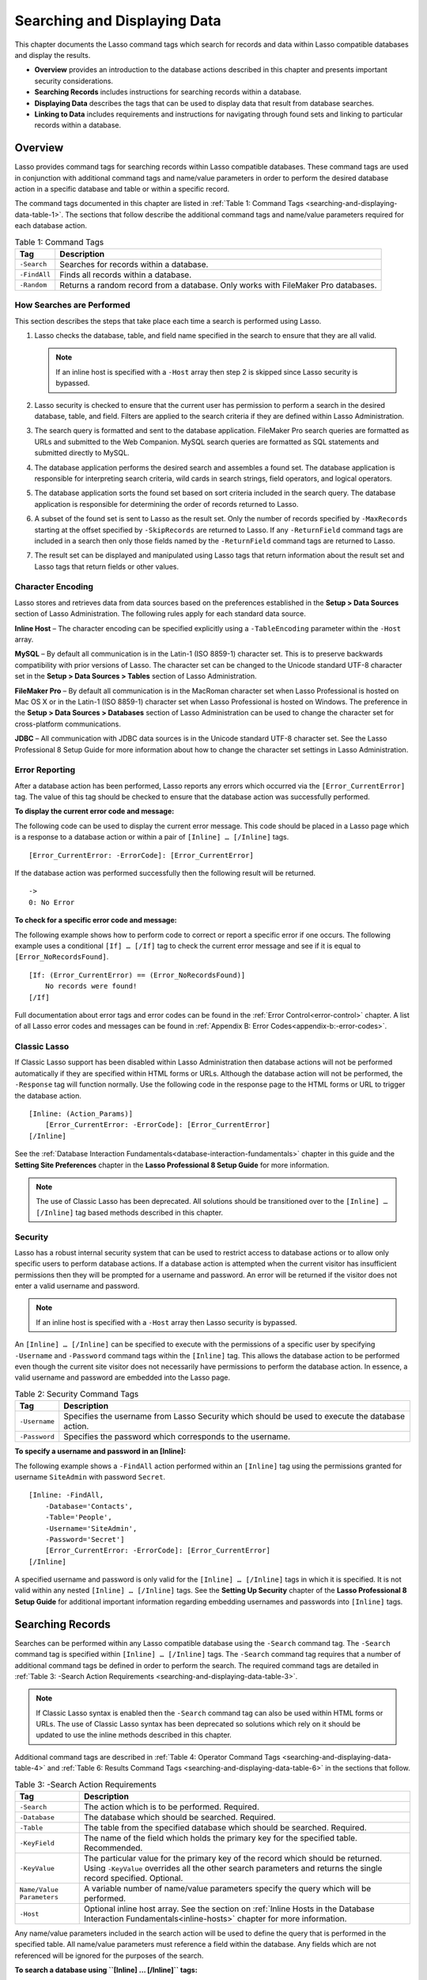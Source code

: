.. _searching-displaying:

.. direct from book

*****************************
Searching and Displaying Data
*****************************

This chapter documents the Lasso command tags which search for records
and data within Lasso compatible databases and display the results.

-  **Overview** provides an introduction to the database actions
   described in this chapter and presents important security
   considerations.
-  **Searching Records** includes instructions for searching records
   within a database.
-  **Displaying Data** describes the tags that can be used to display
   data that result from database searches.
-  **Linking to Data** includes requirements and instructions for
   navigating through found sets and linking to particular records
   within a database.

Overview
--------

Lasso provides command tags for searching records within Lasso
compatible databases. These command tags are used in conjunction with
additional command tags and name/value parameters in order to perform
the desired database action in a specific database and table or within a
specific record.

The command tags documented in this chapter are listed in :ref:`Table 1:
Command Tags <searching-and-displaying-data-table-1>`. The sections that
follow describe the additional command tags and name/value parameters
required for each database action.

.. _searching-and-displaying-data-table-1:

.. table:: Table 1: Command Tags

    +------------+--------------------------------------------------+
    |Tag         |Description                                       |
    +============+==================================================+
    |``-Search`` |Searches for records within a database.           |
    +------------+--------------------------------------------------+
    |``-FindAll``|Finds all records within a database.              |
    +------------+--------------------------------------------------+
    |``-Random`` |Returns a random record from a database. Only     |
    |            |works with FileMaker Pro databases.               |
    +------------+--------------------------------------------------+

How Searches are Performed
^^^^^^^^^^^^^^^^^^^^^^^^^^

This section describes the steps that take place each time a search is
performed using Lasso.

#.  Lasso checks the database, table, and field name specified in the
    search to ensure that they are all valid.

    .. Note:: If an inline host is specified with a ``-Host`` array then
       step 2 is skipped since Lasso security is bypassed.

#.  Lasso security is checked to ensure that the current user has
    permission to perform a search in the desired database, table, and
    field. Filters are applied to the search criteria if they are
    defined within Lasso Administration.
#.  The search query is formatted and sent to the database application.
    FileMaker Pro search queries are formatted as URLs and submitted to
    the Web Companion. MySQL search queries are formatted as SQL
    statements and submitted directly to MySQL.
#.  The database application performs the desired search and assembles
    a found set. The database application is responsible for
    interpreting search criteria, wild cards in search strings, field
    operators, and logical operators.
#.  The database application sorts the found set based on sort criteria
    included in the search query. The database application is
    responsible for determining the order of records returned to Lasso.
#.  A subset of the found set is sent to Lasso as the result set. Only
    the number of records specified by ``-MaxRecords`` starting at the
    offset specified by ``-SkipRecords`` are returned to Lasso. If any
    ``-ReturnField`` command tags are included in a search then only
    those fields named by the ``-ReturnField`` command tags are returned
    to Lasso.
#.  The result set can be displayed and manipulated using Lasso tags
    that return information about the result set and Lasso tags that
    return fields or other values.

Character Encoding
^^^^^^^^^^^^^^^^^^

Lasso stores and retrieves data from data sources based on the
preferences established in the **Setup > Data Sources** section of Lasso
Administration. The following rules apply for each standard data source.

**Inline Host** – The character encoding can be specified explicitly
using a ``-TableEncoding`` parameter within the ``-Host`` array.

**MySQL** – By default all communication is in the Latin-1 (ISO 8859-1)
character set. This is to preserve backwards compatibility with prior
versions of Lasso. The character set can be changed to the Unicode
standard UTF-8 character set in the **Setup > Data Sources > Tables**
section of Lasso Administration.

**FileMaker Pro** – By default all communication is in the MacRoman
character set when Lasso Professional is hosted on Mac OS X or in the
Latin-1 (ISO 8859-1) character set when Lasso Professional is hosted on
Windows. The preference in the **Setup > Data Sources > Databases**
section of Lasso Administration can be used to change the character set
for cross-platform communications.

**JDBC** – All communication with JDBC data sources is in the Unicode
standard UTF-8 character set. See the Lasso Professional 8 Setup Guide
for more information about how to change the character set settings in
Lasso Administration.

Error Reporting
^^^^^^^^^^^^^^^

After a database action has been performed, Lasso reports any errors
which occurred via the ``[Error_CurrentError]`` tag. The value of this
tag should be checked to ensure that the database action was
successfully performed.

**To display the current error code and message:**

The following code can be used to display the current error message.
This code should be placed in a Lasso page which is a response to a
database action or within a pair of ``[Inline] … [/Inline]`` tags.

::

    [Error_CurrentError: -ErrorCode]: [Error_CurrentError]

If the database action was performed successfully then the following
result will be returned.

::

    ->
    0: No Error

**To check for a specific error code and message:**

The following example shows how to perform code to correct or report a
specific error if one occurs. The following example uses a conditional
``[If] … [/If]`` tag to check the current error message and see if it is
equal to ``[Error_NoRecordsFound]``.

::

    [If: (Error_CurrentError) == (Error_NoRecordsFound)]
        No records were found!
    [/If] 

Full documentation about error tags and error codes can be found in the
:ref:`Error Control<error-control>` chapter. A list of all Lasso error codes and
messages can be found in :ref:`Appendix B: Error Codes<appendix-b:-error-codes>`.

Classic Lasso
^^^^^^^^^^^^^

If Classic Lasso support has been disabled within Lasso Administration
then database actions will not be performed automatically if they are
specified within HTML forms or URLs. Although the database action will
not be performed, the ``-Response`` tag will function normally. Use the
following code in the response page to the HTML forms or URL to trigger
the database action.

::

    [Inline: (Action_Params)]
        [Error_CurrentError: -ErrorCode]: [Error_CurrentError]
    [/Inline]

See the :ref:`Database Interaction Fundamentals<database-interaction-fundamentals>` chapter in this guide
and the **Setting Site Preferences** chapter in the **Lasso Professional
8 Setup Guide** for more information.

.. Note:: The use of Classic Lasso has been deprecated. All solutions
    should be transitioned over to the ``[Inline] … [/Inline]`` tag
    based methods described in this chapter.

Security
^^^^^^^^

Lasso has a robust internal security system that can be used to restrict
access to database actions or to allow only specific users to perform
database actions. If a database action is attempted when the current
visitor has insufficient permissions then they will be prompted for a
username and password. An error will be returned if the visitor does not
enter a valid username and password.

.. Note:: If an inline host is specified with a ``-Host`` array then
    Lasso security is bypassed.

An ``[Inline] … [/Inline]`` can be specified to execute with the
permissions of a specific user by specifying ``-Username`` and
``-Password`` command tags within the ``[Inline]`` tag. This allows the
database action to be performed even though the current site visitor
does not necessarily have permissions to perform the database action. In
essence, a valid username and password are embedded into the Lasso page.

.. table:: Table 2: Security Command Tags

    +-------------+--------------------------------------------------+
    |Tag          |Description                                       |
    +=============+==================================================+
    |``-Username``|Specifies the username from Lasso Security which  |
    |             |should be used to execute the database action.    |
    +-------------+--------------------------------------------------+
    |``-Password``|Specifies the password which corresponds to the   |
    |             |username.                                         |
    +-------------+--------------------------------------------------+

**To specify a username and password in an [Inline]:**

The following example shows a ``-FindAll`` action performed within an
``[Inline]`` tag using the permissions granted for username
``SiteAdmin`` with password ``Secret``.

::

    [Inline: -FindAll,
        -Database='Contacts',
        -Table='People',
        -Username='SiteAdmin',
        -Password='Secret']
        [Error_CurrentError: -ErrorCode]: [Error_CurrentError]
    [/Inline]

A specified username and password is only valid for the ``[Inline] …
[/Inline]`` tags in which it is specified. It is not valid within any
nested ``[Inline] … [/Inline]`` tags. See the **Setting Up Security**
chapter of the **Lasso Professional 8 Setup Guide** for additional
important information regarding embedding usernames and passwords into
``[Inline]`` tags.

Searching Records
-----------------

Searches can be performed within any Lasso compatible database using the
``-Search`` command tag. The ``-Search`` command tag is specified within
``[Inline] … [/Inline]`` tags. The ``-Search`` command tag requires that
a number of additional command tags be defined in order to perform the
search. The required command tags are detailed in
:ref:`Table 3: -Search Action Requirements
<searching-and-displaying-data-table-3>`.

.. Note:: If Classic Lasso syntax is enabled then the ``-Search``
    command tag can also be used within HTML forms or URLs. The use of
    Classic Lasso syntax has been deprecated so solutions which rely on
    it should be updated to use the inline methods described in this
    chapter.

Additional command tags are described in :ref:`Table 4: Operator Command
Tags <searching-and-displaying-data-table-4>` and :ref:`Table 6: Results
Command Tags <searching-and-displaying-data-table-6>` in the sections
that follow.

.. _searching-and-displaying-data-table-3:

.. table:: Table 3: -Search Action Requirements

    +-------------------------+--------------------------------------------------+
    |Tag                      |Description                                       |
    +=========================+==================================================+
    |``-Search``              |The action which is to be performed. Required.    |
    +-------------------------+--------------------------------------------------+
    |``-Database``            |The database which should be searched. Required.  |
    +-------------------------+--------------------------------------------------+
    |``-Table``               |The table from the specified database which should|
    |                         |be searched. Required.                            |
    +-------------------------+--------------------------------------------------+
    |``-KeyField``            |The name of the field which holds the primary key |
    |                         |for the specified table. Recommended.             |
    +-------------------------+--------------------------------------------------+
    |``-KeyValue``            |The particular value for the primary key of the   |
    |                         |record which should be returned. Using            |
    |                         |``-KeyValue`` overrides all the other search      |
    |                         |parameters and returns the single record          |
    |                         |specified. Optional.                              |
    +-------------------------+--------------------------------------------------+
    |``Name/Value Parameters``|A variable number of name/value parameters specify|
    |                         |the query which will be performed.                |
    +-------------------------+--------------------------------------------------+
    |``-Host``                |Optional inline host array. See the section on    |
    |                         |:ref:`Inline Hosts in the Database Interaction    |
    |                         |Fundamentals<inline-hosts>` chapter for more      |
    |                         |information.                                      |
    +-------------------------+--------------------------------------------------+

Any name/value parameters included in the search action will be used to
define the query that is performed in the specified table. All
name/value parameters must reference a field within the database. Any
fields which are not referenced will be ignored for the purposes of the
search.

**To search a database using ``[Inline] … [/Inline]`` tags:**

The following example shows how to search a database by specifying the
required command tags within an opening ``[Inline]`` tag. ``-Database``
is set to ``Contacts``, ``-Table`` is set to ``People``, and
``-KeyField`` is set to ``ID``. The search returns records which contain
``John`` with the field ``First_Name``.

The results of the search are displayed to the visitor inside the
``[Inline] … [/Inline]`` tags. The tags inside the ``[Records] …
[/Records]`` tags will repeat for each record in the found set. The
``[Field]`` tags will display the value for the specified field from the
current record being shown.

::

    [Inline: -Search,
        -Database='Contacts',
        -Table='People',
        -KeyField='ID',
        'First_Name'='John']

        [Records]
            <br>
            [Field: 'First_Name'] [Field: 'Last_Name']
        [/Records]

    [/Inline]

If the search was successful then the following results will be
returned.

::
     
    ->
    <br>John Person
    <br>John Doe

Additional name/value parameters and command tags can be used to
generate more complex searches. These techniques are documented in the
following section on :ref:`Operators`.

**To search a database using visitor-defined values:**

The following example shows how to search a database by specifying the
required command tags within an opening ``[Inline]`` tag, but allow a
site visitor to specify the search criteria in an HTML form. The visitor
is presented with an HTML form in the Lasso page ``default.lasso`` . The
HTML form contains two text inputs for ``First_Name`` and ``Last_Name``
and a submit button. The action of the form is the response page
``response.lasso`` which contains the ``[Inline] … [/Inline]`` tags that
will perform the search. The contents of the ``default.lasso`` file
include the following.

::

    <form action="response.lasso" method="POST">
        <br>First Name: <input type="text" name="First_Name" value="">
        <br>Last Name: <input type="text" name="Last_Name" value="">
        <br><input type="submit" name="-Nothing" value="Search Database">
    </form>

The search is performed and the results of the search are displayed to
the visitor inside the ``[Inline] … [/Inline]`` tags in
``response.lasso``. The values entered by the visitor in the HTML form
in ``default.lasso`` are inserted into the ``[Inline]`` tag using the
``[Action_Param]`` tag. The tags inside the ``[Records] … [/Records]``
tags will repeat for each record in the found set. The ``[Field]`` tags
will display the value for the specified field from the current record
being shown. The contents of the ``response.lasso`` file include the
following.

::

    [Inline: -Search,
        -Database='Contacts',
        -Table='People',
        -KeyField='ID',
        'First_Name'=(Action_Param: 'First_Name'),
        'Last_Name'=(Action_Param: 'Last_Name')]
        [Records]
            <br>[Field: 'First_Name'] [Field: 'Last_Name']
        [/Records]
    [/Inline]

If the visitor entered ``John`` for ``First_Name`` and ``Person`` for
``Last_Name`` then the following result would be returned.

::

    ->
    <br>John Person

.. _operators:

Operators
^^^^^^^^^

Lasso includes a set of command tags that allow operators to be used to
create complex database queries. These command tags are summarized in
:ref:`Table 4: Operator Command Tags
<searching-and-displaying-data-table-4>`.

.. _searching-and-displaying-data-table-4:

.. table:: Table 4: Operator Command Tags

    +--------------------+--------------------------------------------------+
    |Tag                 |Description                                       |
    +====================+==================================================+
    |``-OperatorLogical``|Specifies the logical operator for the            |
    |                    |search. Abbreviation is ``-OpLogical``. Defaults  |
    |                    |to ``and``.                                       |
    +--------------------+--------------------------------------------------+
    |``-Operator``       |When specified before a name/value parameter,     |
    |                    |establishes the search operator for that          |
    |                    |name/value parameter. Abbreviation is             |
    |                    |``-Op``. Defaults to ``bw``. See below for a full |
    |                    |list of field operators. Operators can also be    |
    |                    |written as ``-BW``, ``-EW``, ``-CN``, etc.        |
    +--------------------+--------------------------------------------------+
    |``-OperatorBegin``  |Specifies the logical operator for all search     |
    |                    |parameters until ``-OperatorEnd`` is              |
    |                    |reached. Abbreviation is ``-OpBegin``.            |
    +--------------------+--------------------------------------------------+
    |``-OperatorEnd``    |Specifies the end of a logical operator grouping  |
    |                    |started with ``-OperatorBegin``. Abbreviation is  |
    |                    |``-OpEnd``.                                       |
    +--------------------+--------------------------------------------------+

The operator command tags are divided into two categories.

-  **Field Operators** are specified using the ``-Operator`` command tag
   before a name/value parameter. The field operator changes the way
   that the named field is searched for the value. If no field operator
   is specified then the default begins with bw operator is used. See
   :ref:`Table 5: Field Operators
   <searching-and-displaying-data-table-5>` for a list of the possible
   values for   this tag. Field operators can also be abbreviated as
   ``-BW``, ``-EW``, ``-CN``, etc.
-  Logical Operators are specified using the ``-OperatorLogical``,
   ``-OperatorBegin``, and ``-OperatorEnd`` tags. These tags specify how
   the results of different name/value parameters are combined to form
   the full results of the search.

Field Operators
^^^^^^^^^^^^^^^

The possible values for the ``-Operator`` command tag are listed in
:ref:`Table 5: Field Operators <searching-and-displaying-data-table-5>`.
The default operator is begins with ``bw``. Case is unimportant when
specifying operators.

Field operators are interpreted differently depending on which data
source is being accessed. For example, FileMaker Pro interprets ``bw``
to mean that any word within a field can begin with the value specified
for that field. MySQL interprets ``bw`` to mean that the first word
within the field must begin with the value specified. See the chapters
on each data source or the documentation that came with a third-party
data source connector for more information.

Several of the field operators are only supported in MySQL or other SQL
databases. These include the ``ft`` full text operator and the ``rx``
and ``nrx`` regular expression operators.

.. _searching-and-displaying-data-table-5:

.. table:: Table 5: Field

    +-------------------------+--------------------------------------------------+
    |Operators                |Description                                       |
    +=========================+==================================================+
    |``-Op='bw'`` or ``-BW``  |Begins With. Default if no operator is set.       |
    +-------------------------+--------------------------------------------------+
    |``-Op='cn'`` or ``-CN``  |Contains.                                         |
    +-------------------------+--------------------------------------------------+
    |``-Op='ew'`` or ``-EW``  |Ends With.                                        |
    +-------------------------+--------------------------------------------------+
    |``-Op='eq'`` or ``-EQ``  |Equals.                                           |
    +-------------------------+--------------------------------------------------+
    |``-Op='ft'or -FT``       |Full Text. MySQL databases only.                  |
    +-------------------------+--------------------------------------------------+
    |``-Op='gt'`` or ``-GT``  |Greater Than.                                     |
    +-------------------------+--------------------------------------------------+
    |``-Op='gte'`` or ``-GTE``|Greater Than or Equals.                           |
    +-------------------------+--------------------------------------------------+
    |``-Op='lt'`` or ``-LT``  |Less Than.                                        |
    +-------------------------+--------------------------------------------------+
    |``-Op='lte'`` or ``-LTE``|Less Than or Equals.                              |
    +-------------------------+--------------------------------------------------+
    |``-Op='neq'`` or ``-NEQ``|Not Equals.                                       |
    +-------------------------+--------------------------------------------------+
    |``-Op='rx'`` or ``-RX``  |RegExp. Regular expression search. SQL databases  |
    |                         |only.                                             |
    +-------------------------+--------------------------------------------------+
    |``-Op='nrx'`` or ``-NRX``|Not RegExp. Opposite of RegExp. SQL databases     |
    |                         |only.                                             |
    +-------------------------+--------------------------------------------------+

.. Note:: In previous versions of Lasso the field operators could be
    specified using either a short form, e.g. ``bw`` or a long form,
    e.g. ``Begins With``. In Lasso Professional 8 only the short form is
    preferred. Use of the long form is deprecated. It is supported in
    this version, but may not work in future versions of Lasso
    Professional.

**To specify a field operator in an [Inline] tag:**

Specify the field operator before the name/value parameter which it will
affect. The following ``[Inline] … [/Inline]`` tags search for records
where the ``First_Name`` begins with ``J`` and the ``Last_Name`` ends
with ``son``.

::

    [Inline: -Search,
        -Database='Contacts',
        -Table='People',
        -KeyField='ID',
        -Operator='bw', 'First_Name'='J',
        -Operator='ew', 'Last_Name'='son']
        [Records]
            <br>
            [Field: 'First_Name'] [Field: 'Last_Name']
        [/Records]
    [/Inline]

The results of the search would include the following records.

::

    ->
    <br>John Person
    <br>Jane Person

Logical Operators
^^^^^^^^^^^^^^^^^

The logical operator command tag ``-OperatorLogical`` can be used with a
value of either ``AND`` or ``OR``. The command tags ``-OperatorBegin``, and
``-OperatorEnd`` can be used with values of ``AND``, ``OR``, or ``NOT``.
``-OperatorLogical`` applies to all search parameters specified with
an action . ``-OperatorBegin`` applies to all search parameters until
the matching ``-OperatorEnd`` tag is reached. The case of the value is
unimportant when specifying a logical operator.

-   ``AND`` specifies that records which are returned should fulfil all
    of the search parameters listed.
-   ``OR`` specifies that records which are returned should fulfil one
    or more of the search parameters listed.
-   ``NOT`` specifies that records which match the search criteria
    contained between the ``-OperatorBegin`` and ``-OperatorEnd`` tags
    should be omitted from the found set. ``NOT`` cannot be used with
    the ``-OperatorLogical`` tag.

.. Note:: In lieu of a ``NOT`` option for ``-OperatorLogical``, many
    field operators can be negated individually by substituting the
    opposite field operator. The following pairs of field operators are
    the opposites of each other: ``eq`` and ``neq``, ``lt`` and ``gte``,
    and ``gt`` and ``lte``.

.. Note:: **FileMaker** - The ``-OperatorBegin`` and `` -OperatorEnd``
    tags do not work with Lasso Connector for FileMaker Pro.

**To perform a search using an ``AND`` operator:**

Use the ``-OperatorLogical`` command tag with an ``AND`` value. The
following ``[Inline] … [/Inline]`` tags return records for which the
``First_Name`` field begins with ``John`` and the ``Last_Name`` field
begins with ``Doe``. The position of the ``-OperatorLogical`` command
tag within the ``[Inline]`` tag is unimportant since it applies to the
entire action.

::

    [Inline: -Search,
        -Database='Contacts',
        -Table='People',
        -KeyField='ID',
        -OperatorLogical='AND',
        'First_Name'='John',
        'Last_Name'='Doe']
        [Records]
            <br>[Field: 'First_Name'] [Field: 'Last_Name']
        [/Records]
    [/Inline]

**To perform a search using an ``OR`` operator:**

Use the ``-OperatorLogical`` command tag with an ``OR`` value. The
following ``[Inline] … [/Inline]`` tags return records for which the
``First_Name`` field begins with either ``John`` or ``Jane``. The
position of the ``-OperatorLogical`` command tag within the ``[Inline]``
tag is unimportant since it applies to the entire action.

::

    [Inline: -Search,
        -Database='Contacts',
        -Table='People',
        -KeyField='ID',
        -OperatorLogical='OR',
        'First_Name'='John',
        'First_Name'='Jane']
        [Records]
            <br>[Field: 'First_Name'] [Field: 'Last_Name']
        [/Records]
    [/Inline]

**To perform a search using a ``NOT`` operator:**

Use the ``-OperatorBegin`` and ``-OperatorEnd`` command tags with a
``NOT`` value. The following ``[Inline] … [/Inline]`` tags return
records for which the ``First_Name`` field begins with ``John`` and the
``Last_Name`` field is not ``Doe``. The operators tags must surround the
parameters of the search which are to be negated.

::

    [Inline: -Search,
        -Database='Contacts',
        -Table='People',
        -KeyField='ID',
        'First_Name'='John',
        -OperatorBegin='NOT',
        'Last_Name'='Doe',
        -OperatorEnd='NOT']
        [Records]
            <br>[Field: 'First_Name'] [Field: 'Last_Name']
        [/Records]
    [/Inline]

**To perform a search with a complex query:**

Use the ``-OperatorBegin`` and ``-OperatorEnd`` tags to build up a
complex query. As an example, a query can be constructed to find records
in a database whose ``First_Name`` and ``Last_Name`` both begin with the
same letter ``J`` or ``M``. The desired query could be written in
pseudo-code as follows.

::

    ( (First_Name begins with J) AND (Last_Name begins with J) ) OR
    ( (First_Name begins with M) AND (Last_Name begins with M) )

The pseudo code is translated into a URL as follows. Each line of the
query becomes a pair of ``-OpBegin=AND`` and ``-OpEnd=AND`` tags with a
name/value parameter for ``First_Name`` and ``Last_Name`` contained
inside. The two lines are then combined using a pair of ``-OpBegin=OR``
and ``-OpEnd=OR`` tags. The nesting of the command tags works like the
nesting of parentheses in the pseudo code above to clarify how Lasso
should combine the results of different ``name/value parameters``.

::

    <a href="/response.lasso?-Search&
        -Database=Contacts&
        -Table=People&
        -KeyField=ID&
        -OpBegin=OR&
            -OpBegin=AND&
                First_Name=J&
                Last_Name=J&
            -OpEnd=AND&
            -OpBegin=AND&
                First_Name=M&
                Last_Name=M&
            -OpEnd=AND&
        -OpEnd=OR">
        First Name and Last Name both begin with J or M
    </a>

The following results might be returned when this link is selected.

::

    ->
    <br>Johnny Johnson
    <br>Jimmy James
    <br>Mark McPerson

Results
^^^^^^^

Lasso includes a set of command tags that allow the results of a search
to be customized. These command tags do not change the found set of
records that are returned from the search, but they do change the data
that is returned to Lasso for formatting and display to the visitor. The
results command tags are summarized in :ref:`Table 6: Results Command
Tags <searching-and-displaying-data-table-6>`.

.. _searching-and-displaying-data-table-6:

.. table:: Table 6: Results Command Tags

    +-----------------+--------------------------------------------------+
    |Tag              |Description                                       |
    +=================+==================================================+
    |``-Distinct``    |Specifies that only records with distinct values  |
    |                 |in all returned fields should be returned. MySQL  |
    |                 |databases only.                                   |
    +-----------------+--------------------------------------------------+
    |``-MaxRecords``  |Specifies how many records should be shown from   |
    |                 |the found set. Optional, defaults to ``50``.      |
    +-----------------+--------------------------------------------------+
    |``-SkipRecords`` |Specifies an offset into the found set at which   |
    |                 |records should start being shown. Optional,       |
    |                 |defaults to ``1``.                                |
    +-----------------+--------------------------------------------------+
    |``-ReturnField`` |Specifies a field that should be returned in the  |
    |                 |results of the search. Multiple ``-ReturnField``  |
    |                 |tags can be used to return multiple               |
    |                 |fields. Optional, defaults to returning all fields|
    |                 |in the searched table.                            |
    +-----------------+--------------------------------------------------+
    |``-SortField``   |Specifies that the results should be sorted based |
    |                 |on the data in the named field. Multiple          |
    |                 |``-SortField`` tags can be used for complex       |
    |                 |sorts. Optional, defaults to returning data in the|
    |                 |order it appears in the database.                 |
    +-----------------+--------------------------------------------------+
    |``-SortOrder``   |When specified after a ``-SortField`` parameter,  |
    |                 |specifies the order of the sort, either           |
    |                 |``ascending``, ``descending`` or custom. Optional,|
    |                 |defaults to ``ascending`` for each ``-SortField``.|
    +-----------------+--------------------------------------------------+
    |``-SortRandom``  |Sorts the returned results randomly. MySQL        |
    |                 |databases only.                                   |
    +-----------------+--------------------------------------------------+
    |``-UseLimit``    |Specifies that a MySQL ``LIMIT`` should be used   |
    |                 |instead of Lasso's built-in tools for limiting the|
    |                 |found set. MySQL databases only.                  |
    +-----------------+--------------------------------------------------+
    |``-NoValueLists``|Specifies that value lists should not be fetched  |
    |                 |with the results. This applies to FileMaker Server|
    |                 |data sources and may apply to others as           |
    |                 |well. Check the chapters on each data source for  |
    |                 |details.                                          |
    +-----------------+--------------------------------------------------+

The results command tags are divided into three categories.

-  **Sorting** is specified using the ``-SortField`` and ``-SortOrder``
   command tags. These tags change the order of the records which are
   returned by the search. The sort is performed by the database
   application before Lasso receives the record set.
   
   The ``-SortRandom`` tag can be used to perform a random sort on the
   found set from MySQL databases. Note that the sort will be random
   each time a set of records is returned so ``-MaxRecords`` and
   ``-SkipRecords`` cannot be used to navigate a found set that is
   sorted randomly.

-  The portion of the **Found Set** being shown is specified using the
   ``-MaxRecords`` and ``-SkipRecords`` tags. ``-MaxRecords`` sets the
   number of records which will be shown between the ``[Records] …
   [/Records]`` tags that format the results for the visitor. The
   ``-SkipRecords`` tag sets the offset into the found set which is
   shown. These two tags define the window of records which are shown
   and can be used to navigate through a found set.
   
   The ``-UseLimit`` tag instructs MySQL data sources to use a SQL
   ``LIMIT`` tag to restrict the found set based on the values of the
   ``-MaxRecords`` and ``-SkipRecords`` tags. This may increase
   performance when many records are being found, but ``-MaxRecords`` is
   set to a low value.

-  The **Fields** which are available are specified using the
   ``-ReturnField`` tag. Normally, all fields in the table that was
   searched are returned. If any ``-ReturnField`` tags are specified
   then only those fields will be available to be returned to the
   visitor using the ``[Field]`` tag. Specifying ``-ReturnField`` tags
   can improve the performance of Lasso by not sending unnecessary data
   between the database and the Web server.

   .. Note:: In order to use the ``[KeyField_Value]`` tag within an
    inline the ``keyfield`` must be specified as one of the
    ``-ReturnField`` values.

-  The ``-Distinct`` tag instructs MySQL data sources to return only
   records which contain distinct values across all returned fields.
   This tag is useful when combined with a single ``-ReturnField`` tag
   and a ``-FindAll`` to return all distinct values from a single field
   in the database.

**To return sorted results:**

Specify ``-SortField`` and ``-SortOrder`` command tags within the search
parameters. The following inline includes sort command tags. The records
are first sorted by ``Last_Name`` in ascending order, then sorted by
``First_Name`` in ascending order.

::

    [Inline: -Search,
        -Database='Contacts',
        -Table='People',
        -KeyField='ID',
        'First_Name'='J',
        -SortField='Last_Name', -SortOrder='Ascending',
        -SortField='First_Name', -SortOrder='Ascending']
        [Records]
            <br>
            [Field: 'First_Name'] [Field: 'Last_Name']
        [/Records]
    [/Inline]

The following results could be returned when this inline is run. The
returned records are sorted in order of ``Last_Name``. If the
``Last_Name`` of two records are equal then those records are sorted in
order of ``First_Name``.

::

    ->
    <br>Jane Doe
    <br>John Doe
    <br>Jane Person
    <br>John Person

**To return a portion of a found set:**

A portion of a found set can be returned by manipulating the values for
``-MaxRecords`` and ``-SkipRecords``. In the following example, a search
is performed for records where the ``First_Name`` begins with ``J``.
This search returns four records, but only the second two records are
shown. ``-MaxRecords`` is set to ``2`` to show only two records and
``-SkipRecords`` is set to ``2`` to skip the first two records.

::

    [Inline: -Search,
        -Database='Contacts',
        -Table='People',
        -KeyField='ID',
        'First_Name'='J',
        -MaxRecords=2,
        -SkipRecords=2]
        [Records]
            <br>[Field: 'First_Name']
        [/Records]
    [/Inline]

The following results could be returned when this inline is run. Neither
of the ``Doe`` records from the previous example are shown since they
are skipped over.

::

    ->
    <br>Jane Person
    <br>John Person

**To limit the fields returned in search results:**

Use the ``-ReturnField`` command tag. If a single ``-ReturnField``
command tag is used then only the fields that are specified will be
returned. If no ``-ReturnField`` command tags are specified then all
fields within the current table will be shown. In the following example,
only the ``First_Name`` field is shown since it is the only field
specified within a ``-ReturnField`` command tag.

::

    [Inline: -Search,
        -Database='Contacts',
        -Table='People',
        -KeyField='ID',
        'First_Name'='J',
        -ReturnField='First_Name']
        [Records]
            <br>[Field: 'First_Name']
        [/Records]
    [/Inline]

The following results could be returned when this link is selected. The
``Last_Name`` field cannot be shown for any of these records since it was
not specified in a``-ReturnField`` command tag.

::

    ->
    <br>Jane
    <br>John
    <br>Jane
    <br>John

If ``[Field: 'Last_Name']`` were specified inside the ``[Inline] …
[/Inline]`` tags and not specified as a``-ReturnField`` then an error
would be returned rather than the indicated results.

Finding All Records
^^^^^^^^^^^^^^^^^^^

All records can be returned from a database using the ``-FindAll``
command tag. The ``-FindAll`` command tag functions exactly like the
``-Search`` command tag except that no name/value parameters or operator
tags are required. Sort tags and tags which sort and limit the found set
work the same as they do for ``-Search`` actions. ``-FindAll`` actions
can be specified in ``[Inline] … [/Inline]`` tags.

.. Note:: If Classic Lasso syntax is enabled then the ``-FindAll``
    command tag can also be used within HTML forms or URLs. The use of
    Classic Lasso syntax has been deprecated so solutions which rely on
    it should be updated to use the inline methods described in this
    chapter.

.. table:: Table 7: -FindAll Action Requirements

    +-------------+--------------------------------------------------+
    |Tag          |Description                                       |
    +=============+==================================================+
    |``-FindAll`` |The action which is to be performed. Required.    |
    +-------------+--------------------------------------------------+
    |``-Database``|The database which should be searched. Required.  |
    +-------------+--------------------------------------------------+
    |``-Table``   |The table from the specified database which should|
    |             |be searched. Required.                            |
    +-------------+--------------------------------------------------+
    |``-KeyField``|The name of the field which holds the primary key |
    |             |for the specified table. Recommended.             |
    +-------------+--------------------------------------------------+
    |``-Host``    |Optional inline host array. See the section on    |
    |             |:ref:`Inline Hosts<inline-hosts>` in the Database |
    |             |Interaction Fundamentals chapter for more         |
    |             |information.                                      |
    +-------------+--------------------------------------------------+

**To find all records within a database:**

The following ``[Inline] … [/Inline]`` tags find all records within a
database ``Contacts`` and displays them. The results are shown below.

::

    [Inline: -FindAll,
        -Database='Contacts',
        -Table='People',
        -KeyField='ID']
        [Records]
            <br>[Field: 'First_Name'] [Field: 'Last_Name']
        [/Records]
    [/Inline]

    ->
    <br>Jane Doe
    <br>John Person
    <br>Jane Person
    <br>John Doe

**To return all unique field values:**

The unique values from a field in a MySQL database can be returned using
the ``-Distinct`` tag. Only records which have distinct values across
all fields will be returned. In the following example, a ``-FindAll``
action is used on the ``People`` table of the ``Contacts`` database.
Only distinct values from the ``Last_Name`` field are returned.

::

    [Inline: -FindAll,
        -Database='Contacts',
        -Table='People',
        -Distinct,
        -SortField='First_Name',
        -ReturnField='First_Name']
        [Records]
            <br>[Field: 'First_Name']
        [/Records]
    [/Inline]

The following results are returned. Even though there are multiple
instances of ``John`` and ``Jane`` in the database, only one record for
each name is returned.

::

    ->
    <br>Jane
    <br>John

Finding Random Records
^^^^^^^^^^^^^^^^^^^^^^

A random record can be returned from a database using the ``-Random``
command tag. The ``-Random`` command tag functions exactly like the
``-Search`` command tag except that no name/value parameters or operator
tags are required. ``-Random`` actions can be specified in ``[Inline] …
[/Inline]`` tags.

.. Note:: If Classic Lasso syntax is enabled then the ``-Random``
    command tag can also be used within HTML forms or URLs. The use of
    Classic Lasso syntax has been deprecated so solutions which rely on
    it should be updated to use the inline methods described in this
    chapter.

.. table:: Table 8: -Random Action Requirements

    +-------------+--------------------------------------------------+
    |Tag          |Description                                       |
    +=============+==================================================+
    |``-Random``  |The action which is to be performed. Required.    |
    +-------------+--------------------------------------------------+
    |``-Database``|The database which should be searched. Required.  |
    +-------------+--------------------------------------------------+
    |``-Table``   |The table from the specified database which should|
    |             |be searched. Required.                            |
    +-------------+--------------------------------------------------+
    |``-KeyField``|The name of the field which holds the primary key |
    |             |for the specified table. Recommended.             |
    +-------------+--------------------------------------------------+
    |``-Host``    |Optional inline host array. See the section on    |
    |             |:ref:`Inline Hosts<inline-hosts>` in the Database |
    |             |Interaction Fundamentals chapter for more         |
    |             |information.                                      |
    +-------------+--------------------------------------------------+

**To find a single random record from a database:**

The following inline finds a single random record from a FileMaker Pro
database ``Contacts.fp3`` and displays it. ``-MaxRecords`` is set to
``1`` to ensure that only a single record is shown. One potential result
is shown below. Each time this inline is run a different record will be
returned.

::

    [Inline: -Random,
        -Database='Contacts',
        -Table='People',
        -KeyField='ID',
        -MaxRecords=1]
        [Records]
            <br>[Field: 'First_Name'] [Field: 'Last_Name']
        [/Records]
    [/Inline]
    -> <br>Jane Person

**To return multiple records sorted in random order:**

The ``-SortRandom`` tag can be used with the ``-Search`` or ``-FindAll``
actions to return many records from a MySQL database sorted in random
order. In the following example, all records from the ``People`` table of
the ``Contacts`` database are returned in random order.

::

    [Inline: -FindAll,
        -Database='Contacts',
        -Table='People',
        -KeyField='ID',
        -SortRandom]
        [Records]
            <br>[Field: 'First_Name'] [Field: 'Last_Name']
        [/Records]
    [/Inline]

    ->
    <br>John Doe
    <br>Jane Doe
    <br>Jane Person
    <br>John Person

Displaying Data
---------------

The examples in this chapter have all relied on the ``[Records] …
[/Records]`` tags and ``[Field]`` tag to display the results of the
search that have been performed. This section describes the use of these
tags in more detail.

.. table:: Table 9: Field Display Tags

    +--------------------------+--------------------------------------------------+
    |Tag                       |Description                                       |
    +==========================+==================================================+
    |``[Records] … [/Records]``|Loops through each record in a found set. Optional|
    |                          |``-InlineName`` parameter specifies that results  |
    |                          |should be returned from a named inline. Synonym is|
    |                          |``[Rows] … [/Rows]``.                             |
    +--------------------------+--------------------------------------------------+
    |``[Field]``               |Returns the value for a database field. Requires  |
    |                          |one parameter, the field name. Optional parameter |
    |                          |``-RecordIndex`` specifies what record in the     |
    |                          |current found set a field should be shown         |
    |                          |from. Synonym is ``[Column]``.                    |
    +--------------------------+--------------------------------------------------+

The ``[Field]`` tag always returns the value for a field from the
current record when it is used within ``[Records] … [/Records]`` tags.
If the ``[Field]`` tag is used outside of ``[Records] … [/Records]``
tags then it returns the value for a field from the first record in the
found set. If the found set is only one record then the ``[Records] …
[/Records]`` tags are optional.

.. Note:: **FileMaker** - Lasso Connector for FileMaker Pro includes a
    collection of FileMaker Pro specific tags which return database
    results. See the :ref:`FileMaker Data Sources
    <FileMaker-Data-Sources>` chapter for more information.

**To display the results from a search:**

Use the ``[Records] … [/Records]`` tags and ``[Field]`` tag to display
the results of a search. The following ``[Inline] … [/Inline]`` tags
perform a ``-FindAll`` action in a database ``Contacts``. The results
are returned each formatted on a line by itself. The ``[Loop_Count]``
tag is used to indicate the order within the found set.

::

    [Inline: -FindAll,
        -Database='Contacts',
        -Table='People',
        -KeyField='ID']
        [Records]
            <br>[Loop_Count]: [Field: 'First_Name'] [Field: 'Last_Name']
        [/Records]
    [/Inline]

    ->
    <br>1: Jane Doe
    <br>2: John Person
    <br>3: Jane Person
    <br>4: John Doe

**To display the results for a single record:**

Use ``[Field]`` tags within the contents of the ``[Inline] … [/Inline]``
tags. The ``[Records] … [/Records]`` tags are unnecessary if only a
single record is returned. The following ``[Inline] … [/Inline]`` tags
perform a ``-Search`` for a single record whose primary key ``ID``
equals ``1``. The ``[KeyField_Value]`` is shown along with the
``[Field]`` values for the record.

::

    [Inline: -Search,
        -Database='Contacts',
        -Table='People',
        -KeyField='ID',
        -KeyValue=1]
        <br>[KeyField_Value]: [Field: 'First_Name'] [Field: 'Last_Name']
    [/Inline]

    ->
    <br>1: Jane Doe

**To display the results from a named inline:**

Use the ``-InlineName`` parameter in both the opening ``[Inline]`` tag
and in the opening ``[Records]`` tag. The ``[Records] … [/Records]``
tags can be located anywhere in the page after the ``[Inline] …
[/Inline]`` tags that define the database action. The following example
shows a ``-FindAll`` action at the top of a page in a LassoScript with
the results formatted later.

::

    <?LassoScript
        Inline: -FindAll,
            -Database='Contacts',
            -Table='People',
            -KeyField='ID',
            -InlineName='FindAll Results';
        /Inline;
    ?>

    … Page Contents …

    [Records: -InlineName='FindAll Results']
        <br>[Loop_Count]: [Field: 'First_Name'] [Field: 'Last_Name']
    [/Records]

    ->
    <br>1: Jane Doe
    <br>2: John Person
    <br>3: Jane Person
    <br>4: John Doe

**To display the results from a search out of order:**

The ``-RecordIndex`` parameter of the ``[Field]`` tag can be used to
show results out of order. Instead of using ``[Records] … [/Records]``
tags to loop through a found set, the following example uses ``[Loop] …
[/Loop]`` tags to loop down through the found set from
``[MaxRecords_Value]`` to ``1``. The ``[Field]`` tags all reference the
``[Loop_Count]`` in their ``-RecordIndex`` parameter.

::

    [Inline: -FindAll,
        -Database='Contacts',
        -Table='People',
        -KeyField='ID']
        [Loop: -LoopFrom=(MaxRecords_Value), -LoopTo=1, -LoopIncrement=-1]
            <br>[Loop_Count]: [Field: 'First_Name', -RecordIndex=(Loop_Count)]
            [Field: 'Last_Name', -RecordIndex=(Loop_Count)]
        [/Loop]
    [/Inline]

    ->
    <br>4: John Doe
    <br>3: Jane Person
    <br>2: John Person
    <br>1: Jane Doe

Linking to Data
---------------

This section describes how to create links which allow a visitor to
manipulate the found set. The following types of links can be created.

-  **Navigation** – Links can be created which allow a visitor to page
   through a found set. Only a portion of the found set needs to be
   shown, but the entire found set can be accessed.
-  **Detail** – Links can be created which allow detail about a
   particular record to be shown in another Lasso page.
-  **Sorting** – Links can be provided to re-sort the current found set
   on a different field.

.. Note:: If Classic Lasso syntax is enabled then the links tags can be
    used to trigger actions using command tags embedded in URLs. The use
    of Classic Lasso syntax has been deprecated so solutions which rely
    on it should be updated to use the inline methods described in this
    chapter.

Most of the link techniques implicitly assume that the records within
the database are not going to change while the visitor is navigating
through the found set. The database search is actually performed again
for every page served to a visitor and if the number of results change
then the records being shown to the visitor can be shifted or altered as
soon as another link is selected.

Link Tags
^^^^^^^^^

Lasso 8 includes many tags which make creating detail links and
navigation links easy within Lasso solutions. The general purpose link
tags are specified in :ref:`Table 10: Link Tags
<searching-and-displaying-data-table-10>`. The common parameters for all
link tags are specified in :ref:`Table 11: Link Tag Parameters
<searching-and-displaying-data-table-11>`.

The remainder of the chapter lists and demonstrates the link URL,
container, and parameter tags. Tags which generate URLs for links
automatically are listed in :ref:`Table 12: Link URL Tags
<searching-and-displaying-data-table-12>`. Container tags which generate
entire HTML anchor tags ``<a>`` automatically are listed in :ref:`Table
13: Link Container Tags <searching-and-displaying-data-table-13>`. Tags
which provide parameter arrays for each link option are listed in
:ref:`Table 14: Link Parameter Tags
<searching-and-displaying-data-table-14>`.

.. _searching-and-displaying-data-table-10:

.. table:: Table 10: Link Tags

    +----------------------------------------+--------------------------------------------------+
    |Tag                                     |Description                                       |
    +========================================+==================================================+
    |``[Link] … [/Link]``                    |General purpose link tag that provides an anchor  |
    |                                        |tag with the specified parameters. The            |
    |                                        |``-Response`` parameter is used as the URL for the|
    |                                        |link.                                             |
    +----------------------------------------+--------------------------------------------------+
    |``[Link_Params]``                       |General purpose link tag that processes a set of  |
    |                                        |parameters using the common rules for all link    |
    |                                        |tags.                                             |
    +----------------------------------------+--------------------------------------------------+
    |``[Link_NextGroup] … [/Link_NextGroup]``|Sets a standard set of options that will be used  |
    |                                        |for all link tags that follow in the current Lasso|
    |                                        |page.                                             |
    +----------------------------------------+--------------------------------------------------+
    |``[Link_URL]``                          |General purpose link tag that provides a URL based|
    |                                        |on the specified parameters. The ``-Response``    |
    |                                        |parameter is used as the URL for the link.        |
    +----------------------------------------+--------------------------------------------------+

Each of the general purpose link tags implement the basic behavior of
all the link tags, but are not usually used on their own. The section on
:ref:`Link Tag Parameters <link-tag-parameters>` below describes the
common parameters that all link tags interpret. The following sections
include the link URL, container, and parameter tags and examples of
their use.

.. Note:: The ``[Link_…]`` tags do not include values for the ``-SQL``,
    ``-Username``, ``-Password`` or the ``-ReturnField`` tags in the
    links they generate.

.. _link-tag-parameters:

Link Tag Parameters
^^^^^^^^^^^^^^^^^^^

All of the link tags accept the same parameters which allow the link
that is being formed to be customized. These parameters include all the
command tags which can be passed to the opening ``[Inline]`` tag and a
series of parameters detailed in :ref:`Table 11: Link Tag
Parameters <searching-and-displaying-data-table-11>` which allow various
command tags to be removed from the generated link tags.

The link tags interpret their parameters as follows.

-  The parameters are processed in the order they are specified within
   the link tag. Later parameters override earlier parameters.
-  Most link tags process ``[Action_Params]`` first, then any parameters
   specified in ``[Link_SetFormat]``, and finally the parameters
   specified within the link tag itself. The general purpose link tags
   do not include ``[Action_Params]`` automatically.
-  Parameters of type array are inserted into the parameters as if each
   item of the array was specified in order at the location of the
   array.
-  Many command tags will only be included once in the resulting link.
   These include ``-Database``, ``-Table``, ``-KeyField``,
   ``-MaxRecords``, and any other command tags that can only be
   specified once within an inline. The last value for the command tag
   will be included in the resulting link.
-  Only one action such as ``-Search``, ``-FindAll``, or ``-Nothing``
   will be included in the resulting link. The last action specified in
   the link tag will be used.
-  Command tags such as ``-Required``, ``-Op``, ``-OpBegin``,
   ``-OpEnd``, ``-SortField``, ``-SortOrder``, and ``-Token`` will be
   included in the order they are specified within the tag.
-  The resulting link will consist of the action followed by all command
   tags specified once in alphabetical order, and finally all name/value
   parameters and command tags that are specified multiple times in the
   same order they were specified in the parameters.
-  All ``-No…`` parameters are interpreted at the location they occur in
   the parameters. If a ``-NoDatabase`` parameter is specified early in
   the parameter list and a ``-Database`` command tag is included later
   then the ``-Database`` command tag will be included in the resulting
   link.
-  The ``-NoClassic`` parameter removes all command tags that are not
   essential to specifying the search and location in the found set to
   an ``[Inline]`` tag. The ``-Database``, ``-Table``, ``-KeyField``,
   and action are all removed. All name/value parameters, ``-Sort…``
   tags, ``-Op`` tags, and either ``-MaxRecords`` and ``-SkipRecords``
   or ``-KeyValue`` are included.
-  The value of the ``-Response`` command tag will be used as the URL for
   the resulting link. The link tags always link to a response file on
   the same server they are called. If not specified the ``-Response``
   will be the same as ``[Response_FilePath]``.
-  The ``-SQL``, ``-Username``, ``-Password``, and ``-ReturnField`` tags
   are never returned by the link tags.

.. Note:: The ``[Referrer]`` and ``[Referrer_URL]`` tags are special
    cases which simply return the referrer specified in the HTTP request
    header. They do not accept any parameters.

.. _searching-and-displaying-data-table-11:

.. table:: Table 11: Link Tag Parameters

    +-------------------------------+--------------------------------------------------+
    |Tag                            |Description                                       |
    +===============================+==================================================+
    |Command Tag                    |Inserts the specified command tag. Either appends |
    |                               |the command tag or overrides an existing command  |
    |                               |tag with the new value.                           |
    +-------------------------------+--------------------------------------------------+
    |Name/Value Pair                |Inserts the specified name/value pair.            |
    +-------------------------------+--------------------------------------------------+
    |Array Parameter                |An array of pairs is inserted as if each          |
    |                               |name/value pair in the array was specified in the |
    |                               |tag parameters at the location of the array.      |
    +-------------------------------+--------------------------------------------------+
    |``-NoAction``                  |Removes the action command tag.                   |
    +-------------------------------+--------------------------------------------------+
    |``-NoClassic``                 |Removes all parameters required to specify an     |
    |                               |action in Classic Lasso leaving only those        |
    |                               |parameters required to specify the query and      |
    |                               |current location in the found set.                |
    +-------------------------------+--------------------------------------------------+
    |``-NoDatabase``                |Removes the ``-Database`` command tag.            |
    +-------------------------------+--------------------------------------------------+
    |``-NoTable``                   |Removes the ``-Table`` or ``-Layout`` command     |
    |                               |tag. ``-NoLayout`` is a synonym.                  |
    +-------------------------------+--------------------------------------------------+
    |``-NoKeyField``                |Removes the ``-KeyField`` command tag.            |
    +-------------------------------+--------------------------------------------------+
    |``-NoKeyValue``                |Removes the ``-KeyValue`` command tag.            |
    +-------------------------------+--------------------------------------------------+
    |``-NoOperatorLogical``         |Removes the ``-OperatorLogical`` command tag.     |
    +-------------------------------+--------------------------------------------------+
    |``-NoResponse``                |Removes the ``-Response`` command tag.            |
    +-------------------------------+--------------------------------------------------+
    |``-NoMaxRecords``              |Removes the ``-MaxRecords`` command tag.          |
    +-------------------------------+--------------------------------------------------+
    |``-NoSkipRecords``             |Removes the ``-SkipRecords`` command tag.         |
    +-------------------------------+--------------------------------------------------+
    |``-NoParams``                  |Removes name/value pairs, ``-Operator``,          |
    |                               |``-OperatorBegin``, ``-OperatorEnd``, and         |
    |                               |``-Required`` tags.                               |
    +-------------------------------+--------------------------------------------------+
    |``-NoSort``                    |Removes all ``-Sort…`` command tags.              |
    +-------------------------------+--------------------------------------------------+
    |``-NoToken``, ``-NoToken.Name``|Removes the ``-Token`` command tag. With a        |
    |                               |parameter as ``-NoToken.Name`` removes the        |
    |                               |specified token command tag.                      |
    +-------------------------------+--------------------------------------------------+
    |``-NoTokens``                  |Removes all ``-Token…`` command tags.             |
    +-------------------------------+--------------------------------------------------+
    |``-NoSchema``                  |Removes the ``-Schema`` command tag for JDBC data |
    |                               |sources.                                          |
    +-------------------------------+--------------------------------------------------+
    |``-No.Name``                   |Removes a specified name/value parameter.         |
    +-------------------------------+--------------------------------------------------+
    |``-Response``                  |Specifies the file that will be used as the URL   |
    |                               |for the link tag. The link tags always link to a  |
    |                               |file on the current server.                       |
    +-------------------------------+--------------------------------------------------+

Link URL Tags
^^^^^^^^^^^^^

The tags listed in :ref:`Table 12: Link URL Tags
<searching-and-displaying-data-table-12>` each return a URL based on the
current database action. Each of these tags accepts the same parameters
as specified in :ref:`Table 11: Link Tag Parameters
<searching-and-displaying-data-table-11>` above and corresponds to
matching container and parameter tags. Examples of the link tags are
included in the Link Examples section that follows.

.. _searching-and-displaying-data-table-12:

.. table:: Table 12: Link URL Tags

    +---------------------------+--------------------------------------------------+
    |Tag                        |Description                                       |
    +===========================+==================================================+
    |``[Link_CurrentActionURL]``|Returns a link to the current Lasso action.       |
    +---------------------------+--------------------------------------------------+
    |``[Link_FirstGroupURL]``   |Returns a link to the first group of records based|
    |                           |on the current Lasso action. Sets ``-SkipRecords``|
    |                           |to ``0``.                                         |
    +---------------------------+--------------------------------------------------+
    |``[Link_PrevGroupURL]``    |Returns a link to the next group of records based |
    |                           |on the current Lasso action. Changes              |
    |                           |``-SkipRecords``.                                 |
    +---------------------------+--------------------------------------------------+
    |``[Link_NextGroupURL]``    |Returns a link to the next group of records based |
    |                           |on the current Lasso action. Changes              |
    |                           |``-SkipRecords``.                                 |
    +---------------------------+--------------------------------------------------+
    |``[Link_LastGroupURL]``    |Returns a link to the last group of records based |
    |                           |on the current Lasso action. Changes              |
    |                           |``-SkipRecords``.                                 |
    +---------------------------+--------------------------------------------------+
    |``[Link_CurrentRecordURL]``|Returns a link to the current record. Sets        |
    |                           |``-MaxRecords`` to ``1`` and changes              |
    |                           |``-SkipRecords``.                                 |
    +---------------------------+--------------------------------------------------+
    |``[Link_FirstRecordURL]``  |Returns a link to the first record based on the   |
    |                           |current Lasso action. Sets ``-MaxRecords`` to     |
    |                           |``1`` and ``-SkipRecords`` to ``0``.              |
    +---------------------------+--------------------------------------------------+
    |``[Link_PrevRecordURL]``   |Returns a link to the next record based on the    |
    |                           |current Lasso action. Sets ``-MaxRecords`` to     |
    |                           |``1`` and changes ``-SkipRecords``.               |
    +---------------------------+--------------------------------------------------+
    |``[Link_LastRecordURL]``   |Returns a link to the last record based on the    |
    |                           |current Lasso action. Sets ``-`MaxRecords`` to    |
    |                           |``1`` and changes ``-SkipRecords``.               |
    +---------------------------+--------------------------------------------------+
    |``[Link_DetailURL]``       |Returns a link to the current record using the    |
    |                           |primary key and key value. Changes ``-KeyValue``. |
    +---------------------------+--------------------------------------------------+
    |``[Referrer_URL]``         |Returns a link to the previous page which the     |
    |                           |visitor was at before the current                 |
    |                           |page. ``[Referer_URL]`` is a synonym.             |
    +---------------------------+--------------------------------------------------+

.. Note:: The ``[Referrer_URL]`` tag is a special case which simply
    returns the referrer specified in the HTTP request header. It does
    not accept any parameters.

Link Container Tags
^^^^^^^^^^^^^^^^^^^

The tags listed in :ref:`Table 13: Link Container Tags
<searching-and-displaying-data-table-13>` each return an anchor tag
based on the current database action. The anchor tags surround the
contents of the container tag. If the link tag is not valid then no
result is returned. Each of these tags accepts the same parameters as
specified in :ref:`Table 11: Link Tag Parameters
<searching-and-displaying-data-table-11>` above and corresponds to
matching URL and parameter tags. Examples of the link tags are included
in the :ref:`Link Examples <link-examples>` section that follows.

.. _searching-and-displaying-data-table-13:

.. table:: Table 13: Link Container Tags

    +------------------------+--------------------------------------------------+
    |Tag                     |Description                                       |
    +========================+==================================================+
    |``[Link_CurrentAction]``|Returns a link to the current Lasso action.       |
    +------------------------+--------------------------------------------------+
    |``[Link_FirstGroup]``   |Returns a link to the first group of records based|
    |                        |on the current Lasso action. Sets ``-SkipRecords``|
    |                        |to ``0``.                                         |
    +------------------------+--------------------------------------------------+
    |``[Link_PrevGroup]``    |Returns a link to the previous group of records   |
    |                        |based on the current Lasso action. Changes        |
    |                        |``-SkipRecords``.                                 |
    +------------------------+--------------------------------------------------+
    |``[Link_NextGroup]``    |Returns a link to the next group of records based |
    |                        |on the current Lasso action. Changes              |
    |                        |``-SkipRecords``.                                 |
    +------------------------+--------------------------------------------------+
    |``[Link_LastGroup]``    |Returns a link to the last group of records based |
    |                        |on the current Lasso action. Changes              |
    |                        |``-SkipRecords``.                                 |
    +------------------------+--------------------------------------------------+
    |``[Link_CurrentRecord]``|Returns a link to the current record. Sets        |
    |                        |``-MaxRecords`` to ``1`` and changes              |
    |                        |``-SkipRecords``.                                 |
    +------------------------+--------------------------------------------------+
    |``[Link_FirstRecord]``  |Returns a link to the first record based on the   |
    |                        |current Lasso action. Sets ``-MaxRecords`` to     |
    |                        |``1`` and ``-SkipRecords`` to ``0``.              |
    +------------------------+--------------------------------------------------+
    |``[Link_PrevRecord]``   |Returns a link to the previous record based on the|
    |                        |current Lasso action. Sets ``-MaxRecords`` to     |
    |                        |``1`` and changes ``-SkipRecords``.               |
    +------------------------+--------------------------------------------------+
    |``[Link_NextRecord]``   |Returns a link to the next record based on the    |
    |                        |current Lasso action. Sets ``-MaxRecords`` to     |
    |                        |``1`` and changes ``-SkipRecords``.               |
    +------------------------+--------------------------------------------------+
    |``[Link_LastRecord]``   |Returns a link to the last record based on the    |
    |                        |current Lasso action. Sets ``-MaxRecords`` to     |
    |                        |``1`` and changes ``-SkipRecords``.               |
    +------------------------+--------------------------------------------------+
    |``[Link_Detail]``       |Returns a link to the current record using the    |
    |                        |``-KeyField`` and ``-KeyValue``. Changes          |
    |                        |``-KeyValue``.                                    |
    +------------------------+--------------------------------------------------+
    |``[Referrer_URL]``      |Returns a link to the previous page which the     |
    |                        |visitor was at before the current                 |
    |                        |page. ``[Referer_URL]`` is a synonym.             |
    +------------------------+--------------------------------------------------+

.. Note:: The ``[Referrer] … [/Referrer]`` tag is a special case which
    simply returns the referrer specified in the HTTP request header. It
    does not accept any parameters.

Link Parameter Tags
^^^^^^^^^^^^^^^^^^^

The tags listed in :ref:`Table 14: Link Parameter Tags
<searching-and-displaying-data-table-14>` each return an array of
parameters based on the current database action. Each of these tags
accepts the same parameters as specified in :ref:`Table 11: Link Tag
Parameters <searching-and-displaying-data-table-11>` above and
corresponds to matching container and URL tags. Examples of the link
tags are included in the :ref:`Link Examples <link-examples>` section
that follows.

.. _searching-and-displaying-data-table-14:

.. table:: Table 14: Link Parameter Tags

    +------------------------------+--------------------------------------------------+
    |Tag                           |Description                                       |
    +==============================+==================================================+
    |``[Link_CurrentActionParams]``|Returns a link to the current Lasso action.       |
    +------------------------------+--------------------------------------------------+
    |``[Link_FirstGroupParams]``   |Returns a link to the first group of records based|
    |                              |on the current Lasso action. Sets ``-SkipRecords``|
    |                              |to ``0``.                                         |
    +------------------------------+--------------------------------------------------+
    |``[Link_PrevGroupParams]``    |Returns a link to the previous group of records   |
    |                              |based on the current Lasso action. Changes        |
    |                              |``-SkipRecords``.                                 |
    +------------------------------+--------------------------------------------------+
    |``[Link_NextGroupParams]``    |Returns a link to the next group of records based |
    |                              |on the current Lasso action. Changes              |
    |                              |``-SkipRecords``.                                 |
    +------------------------------+--------------------------------------------------+
    |``[Link_LastGroupParams]``    |Returns a link to the last group of records based |
    |                              |on the current Lasso action. Changes              |
    |                              |``-SkipRecords``.                                 |
    +------------------------------+--------------------------------------------------+
    |``[Link_CurrentRecordParams]``|Returns a link to the current record. Sets        |
    |                              |``-MaxRecords`` to ``1`` and changes              |
    |                              |``-SkipRecords``.                                 |
    +------------------------------+--------------------------------------------------+
    |``[Link_FirstRecordParams]``  |Returns a link to the first record based on the   |
    |                              |current Lasso action. Sets ``-MaxRecords`` to     |
    |                              |``1`` and ``-SkipRecords`` to ``0``.              |
    +------------------------------+--------------------------------------------------+
    |``[Link_PrevRecordParams]``   |Returns a link to the previous record based on the|
    |                              |current Lasso action. Sets ``-MaxRecords`` to     |
    |                              |``1`` and changes ``-SkipRecords``.               |
    +------------------------------+--------------------------------------------------+
    |``[Link_NextRecordParams]``   |Returns a link to the next record based on the    |
    |                              |current Lasso action. Sets ``-MaxRecords`` to     |
    |                              |``1`` and changes ``-SkipRecords``.               |
    +------------------------------+--------------------------------------------------+
    |``[Link_LastRecordParams]``   |Returns a link to the last record based on the    |
    |                              |current Lasso action. Sets ``-MaxRecords`` to     |
    |                              |``1`` and changes ``-SkipRecords``.               |
    +------------------------------+--------------------------------------------------+
    |``[Link_DetailParams]``       |Returns a link to the current record using the    |
    |                              |primary key and key value. Changes ``-KeyValue``. |
    +------------------------------+--------------------------------------------------+

.. Note:: There is no link parameter tag equivalent to the referrer tags.

.. _link-examples:

Link Examples
^^^^^^^^^^^^^

The basic technique for using the link tags is the same as that which
was described to allow site visitors to enter values into HTML forms and
then use those values within an ``[Inline] … [/Inline]`` action. The
``[Inline]`` tags can have some command tags and search parameters
specified explicitly, with variables, an array, ``[Action_Params]``, or
one of the link tags defining the rest.

For example, an ``[Inline] … [/Inline]`` could be specified to find all
records within a database as follows. The entire action is specified
within the opening ``[Inline]`` tag. Each time a page with the code on
it is visited the action will be performed as written.

::

    [Inline: -FindAll,
        -Database='Contacts',
        -Table='People',
        -KeyField='ID',
        -MaxRecords=10]
        …
    [/Inline]

The same inline can be modified so that it can accept parameters from an
HTML form or URL which is used to load the page it is on, but can still
act as a standalone action. This is accomplished by adding an
``[Action_Params]`` tag to the opening ``[Inline]`` tag.

::

    [Inline: (Action_Params),
        -Search,
        -Database='Contacts',
        -Table='People',
        -KeyField='ID',
        -MaxRecords=4]
        …
    [/Inline] 

Any command tags or name/value pairs in the HTML form or URL that
triggers the page with this inline will be passed into the inline
through the ``[Action_Params]`` tag as if they had been typed directly
into the ``[Inline]``. However, the command tags specified directly in
the ``[Inline]`` tag will override any corresponding tags from the
``[Action_Params]``.

Since the action ``-Search`` is specified after the ``[Action_Params]``
array it will override any other action from the array. The action of
this inline will always be ``-Search``. Similarly, all of the
``-Database``, ``-Table``, ``-KeyField``, or ``-MaxRecords`` tags will
have the values specified in the ``[Inline]`` overriding any values
passed in through ``[Action_Params]``.

The various link tags can be used to generate URLs which work with the
specified inline in order to change the set of records being shown, the
sort order and sort field, etc. The link tags are able to override any
command tags not specified in the opening ``[Inline]`` tag, but the
basic action is always performed exactly as specified.

Navigation Links
^^^^^^^^^^^^^^^^

Navigation links are created by manipulating the value for
``-SkipRecords`` so that the visitor is shown a different portion of the
found set each time they follow a link or by setting ``-KeyValue`` to an
appropriate value to show one record in a database.

**To create next and previous links:**

The ``[Link_NextGroup] … [/Link_NextGroup]`` and ``[Link_PrevGroup] …
[/Link_PrevGroup]`` tags can be used with the inline specified above to
page through a set of found records.

The ``[Link_NextGroup] … [/Link_NextGroup]`` tag is used to include a
``-NoClassic`` parameter in each link tag that follows. This ensures
that the ``-Database``, ``-Table``, and ``-KeyField`` are not included
in the links generated by the link tags.

The full inline is shown below. It uses the ``[Records] … [/Records]``
tags to show the people that have been found in the database and
includes next and previous links to page through the found set.

::

    [Inline: (Action_Params),
        -Search,
        -Database='Contacts',
        -Table='People',
        -KeyField='ID',
        -MaxRecords=4]

        <p>[Found_Count] records were found, showing [Shown_Count]
        records from [Shown_First] to [Shown_Last].

        [Records]
            <br>[Field: 'First_Name'] [Field: 'Last_Name']
        [/Records]

        [Link_SetFormat: -NoClassic]
        [Link_PrevGroup] <br>Previous [MaxRecords_Value] Records [/Link_PrevGroup]
        [Link_NextGroup] <br>Next [MaxRecords_Value] Records [/Link_NextGroup]
    [/Inline]

The first time this page is loaded the first four records from the
database are shown. Since this is the first group of records in the
database only the ``Next 4 Records`` link is displayed.

::

    ->
    <p>16 records were found, showing 4 records from 1 to 4.
    <br>Jane Doe
    <br>John Person
    <br>Jane Person
    <br>John Doe
    <br>Next 4 Records

If the ``Next 4 Records`` link is selected then the same page is
reloaded. The value for ``-SkipRecords`` is taken from the link tag and
passed into the opening ``[Inline]`` tag through the ``[Action_Params]``
array. The following results are displayed. This time both the ``Next 4
Records`` and the ``Previous 4 Records`` links are displayed.

::

    ->
    <p>16 records were found, showing 4 records from 5 to 8.
    <br>Jane Surname
    <br>John Last_Name
    <br>Mark Last_Name
    <br>Tom Surname
    <br>Previous 4 Records
    <br>Next 4 Records

**To create first and last links:**

Links to the first and last groups of records in the found set can be
added using the ``[Link_FirstGroup] … [/Link_FirstGroup]`` and
``[Link_NextGroup] … [/Link_NextGroup]`` tags. The following inline
includes both next/previous links and first/last links.

::

    [Inline: (Action_Params),
        -Search,
        -Database='Contacts',
        -Table='People',
        -KeyField='ID',
        -MaxRecords=4]

        <p>[Found_Count] records were found, showing [Shown_Count]
        records from [Shown_First] to [Shown_Last].

        [Records]
            <br>[Field: 'First_Name'] [Field: 'Last_Name']
        [/Records]

        [Link_SetFormat: -NoClassic]
        [Link_FirstGroup] <br>First [MaxRecords_Value] Records [/Link_FirstGroup]
        [Link_PrevGroup] <br>Previous [MaxRecords_Value] Records [/Link_PrevGroup]
        [Link_NextGroup] <br>Next [MaxRecords_Value] Records [/Link_NextGroup]
        [Link_LastGroup] <br>Last [MaxRecords_Value] Records [/Link_LastGroup]
    [/Inline]

The first time this page is loaded the first four records from the
database are shown. Since this is the first group of records in the
database only the ``Next 4 Records`` and ``Last 4 Records`` links are
displayed. The ``Previous 4 Records`` and ``First 4 Records`` links will
automatically appear if either of these links are selected by the
visitor.

::

    ->
    <p>16 records were found, showing 4 records from 1 to 4.
    <br>Jane Doe
    <br>John Person
    <br>Jane Person
    <br>John Doe
    <br>Next 4 Records
    <br>Last 4 Records

**To create links to page through the found set:**

Many Web sites include page links which allow the visitor to jump
directly to any set of records within the found set. The example
``-FindAll`` returns ``16`` records from ``Contacts`` so four page links
would be created to jump to the 1st, 5th, 9th, and 13th records.

A set of page links can be created using the ``[Link_CurrentActionURL]``
tag as a base and then customizing the ``-SkipRecords`` value as needed.
The following loop creates as many page links as are needed for the
current found set.

::

    [Inline: (Action_Params),
        -Search,
        -Database='Contacts',
        -Table='People',
        -KeyField='ID',
        -MaxRecords=4]

        <p>[Found_Count] records were found, showing [Shown_Count]
        records from [Shown_First] to [Shown_Last].

        [Records]
            <br>[Field: 'First_Name'] [Field: 'Last_Name']
        [/Records]

        [Link_SetFormat: -NoClassic]
        [Variable: 'Count' = 0]
        [While: $Count < (Found_Count)]
            <br><a href="[Link_CurrentActionURL: -SkipRecords=$Count]">
                Page [Loop_Count]
            </a>
            [Variable: 'Count' = $Count + (MaxRecords_Value)]
        [/While]
    [/Inline]

The results of this code for the example ``-Search`` would be the
following. There are four page links. The first is equivalent to the
``First 4 Records`` link created above and the last is equivalent to the
``Last 4 Records`` link created above.

::

    ->
    <p>16 records were found, showing 4 records from 1 to 4.
    <br>Jane Doe
    <br>John Person
    <br>Jane Person
    <br>John Doe
    <br>Page 1
    <br>Page 2
    <br>Page 3
    <br>Page 4

Sorting Links
^^^^^^^^^^^^^

Sorting links are created by adding or manipulating ``-SortField`` and
``-SortOrder`` command tags. The same found set is shown, but the order
is determined by which link is selected. Often, the column headers in a
table of results from a database will represent the sort links that
allow the table to be resorted by the values in that specific column.

**To create links that sort the found set:**

The following code performs a ``-Search`` in an inline and formats the
results as a table. The column heading at the top of each table column
is a link which re-sorts the results by the field values in that column.
The links for sorting the found set are created by specifying
``-NoSort`` and ``-SortField`` parameters to the ``[Link_FirstGroup] …
[/Link_FirstGroup]`` tags.

::

    [Inline: (Action_Params),
        -Search,
        -Database='Contacts',
        -Table='People',
        -KeyField='ID',
        -MaxRecords=4]

        [Link_SetFormat: -NoClassic]
        <table>
            <tr>
                <th>
                    [Link_FirstGroup: -NoSort, -SortOrder='First_Name']
                        First Name
                    [/Link_FirstGroup]
                </th>
                <th>
                    [Link_FirstGroup: -NoSort, -SortOrder='Last_Name']
                        Last Name
                    [/Link_FirstGroup]
                </th>
            </tr>

        [Records]
            <tr>
                <td>[Field: 'First_Name']</td>
                <td>[Field: 'Last_Name']</td>
            </tr>
        [/Records]

        </table>
    [/Inline]

Detail Links
^^^^^^^^^^^^

Detail links are created in order to show data from a particular record
in the database table. Usually, a listing Lasso page will contain only
limited data from each record in the found set and a detail Lasso page
will contain significantly more information about a particular record.

A link to a particular record can be created using the ``[Link_Detail] …
[/Link_Detail]`` tags to set the ``-KeyField`` and ``-KeyValue`` fields.
This method is guaranteed to return the selected record even if the
database is changing while the visitor is navigating. However, it is
difficult to create next and previous links on the detail page. This
option is most suitable if the selected database record will need to be
updated or deleted.

Alternately, a link to a particular record can be created using
``[Link_CurrentAction] … [/Link_CurrentAction] `` and setting
``-MaxRecords`` to ``1``. This method allows the visitor to continue
navigating by records on the detail page.

**To create a link to a particular record:**

There are two Lasso pages involved in most detail links. The listing
Lasso page ``default.lasso`` includes the ``[Inline] … [/Inline]`` tags
that define the search for the found set. The detail Lasso page
``response.lasso`` includes the ``[Inline] … [/Inline]`` tags that find
and display the individual record.

#.  The ``[Inline]`` tag in ``default.lasso`` simply performs a
    ``-FindAll`` action. Each record in the result set is displayed with
    a link to response.lasso created using the ``[Link_Detail] …
    [/Link_Detail]`` tags.

    ::
    
        [Inline:-FindAll,
            -Database='Contacts',
            -Table='People',
            -KeyField='ID',
            -MaxRecords=4]
            [Link_SetFormat: -NoClassic]
            [Records]
                <br>[Link_Detail: -Response='response.lasso']
                    [Field: 'First_Name'] [Field: 'Last_Name']
                [/Link_Detail]
            [/Records]
        [/Inline]
        -> <br>Jane Doe
        <br>John Person
        <br>Jane Person
        <br>John Doe

#.  The ``[Inline]`` tag on ``response.lasso`` uses ``[Action_Params]``
    to pull the values from the URL generated by the link tags. The
    results contain more information about the particular records than
    is shown in the listing. In this case, the ``Phone_Number`` field is
    included as well as the ``First_Name`` and ``Last_Name``.

    ::
    
        [Inline:(Action_Params),
            -Search,
            -Database='Contacts',
            -Table='People',
            -KeyField='ID']
            <br>[Field: 'First_Name'] [Field: 'Last_Name']
            <br>[Field: 'Phone_Number']
            …
        [/Inline]

        ->
        <br>Jane Doe
        <br>555-1212

**To create a link to the current record in the found set:**

There are two Lasso pages involved in most detail links. The listing
Lasso page ``default.lasso`` includes the ``[Inline] … [/Inline]`` tags
that define the search for the found set. The detail Lasso page
``response.lasso`` includes the ``[Inline] … [/Inline]`` tags that find
and display the individual record. The ``[Link_CurrentAction] …
[/Link_CurrentAction]`` tags are used to create a link from
``default.lasso`` to ``response.lasso`` showing a particular record.

#.  The ``[Inline]`` tag on ``default.lasso`` simply performs a
    ``-FindAll`` action. Each record in the result set is displayed with
    a link to ``response.lasso`` created using the
    ``[Link_CurrentAction] … [/Link_CurrentAction]`` tag.

    ::
    
        [Inline:-FindAll,
            -Database='Contacts',
            -Table='People',
            -KeyField='ID',
            -MaxRecords=4]
            [Link_SetFormat: -NoClassic]
            [Records]
                <br>[Link_CurrentAction: -Response='response.lasso', -MaxRecords=1]
                    [Field: 'First_Name'] [Field: 'Last_Name']
                [/Link_CurrentAction]
            [/Records]
        [/Inline]

        ->
        <br>Jane Doe
        <br>John Person
        <br>Jane Person
        <br>John Doe

#.  The ``[Inline]`` tag in response.lasso uses ``[Action_Params]`` to
    pull the values from the URL generated by the link tags. The results
    contain more information about the particular records than is shown
    in the listing. In this case, the ``Phone_Number`` field is included
    as well as the ``First_Name`` and ``Last_Name.``
    
    The detail page can also contain links to the previous and next
    records in the found set. These are created using the
    ``[Link_PrevRecord] … [/Link_PrevRecord]`` and ``[Link_NextRecord] …
    [/Link_NextRecord]`` tags. The visitor can continue navigating the
    found set record by record.

    ::
    
        [Inline:(Action_Params),
            -Search,
            -Database='Contacts',
            -Table='People',
            -KeyField='ID']
            <br>[Field: 'First_Name'] [Field: 'Last_Name']
            <br>[Field: 'Phone_Number']
            …
            [Link_SetFormat: -NoClassic]
            <br>[Link_PrevRecord] Previous Record [/Link_PrevRecord]
            <br>[Link_NextRecord] Next Record [/Link_NextRecord]
        [/Inline]

        ->
        <br>Jane Last_Name
        <br>555-1212
        <br>Previous Record
        <br>Next Record
